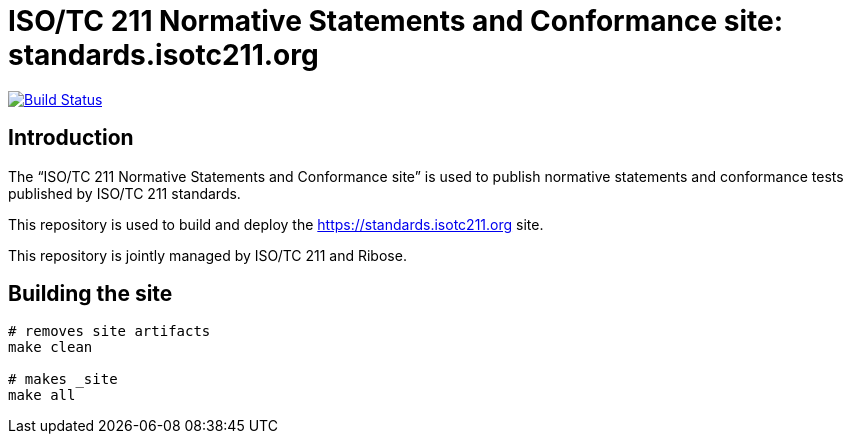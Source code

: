 = ISO/TC 211 Normative Statements and Conformance site: standards.isotc211.org

image:https://travis-ci.com/ISO-TC211/standards.isotc211.org.svg?branch=master[
	Build Status, link="https://travis-ci.com/ISO-TC211/standards.isotc211.org"]

== Introduction

The "`ISO/TC 211 Normative Statements and Conformance site`" is used to publish
normative statements and conformance tests published by ISO/TC 211 standards.

This repository is used to build and deploy the
https://standards.isotc211.org site.

This repository is jointly managed by ISO/TC 211 and Ribose.


== Building the site

[source,sh]
----
# removes site artifacts
make clean

# makes _site
make all
----
